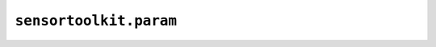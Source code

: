 ``sensortoolkit.param``
-----------------------

.. autosummary::
  :toctree: _autosummary
  :template: custom-module-template.rst
  :recursive:

  sensortoolkit.param._parameter
  sensortoolkit.param._targets

